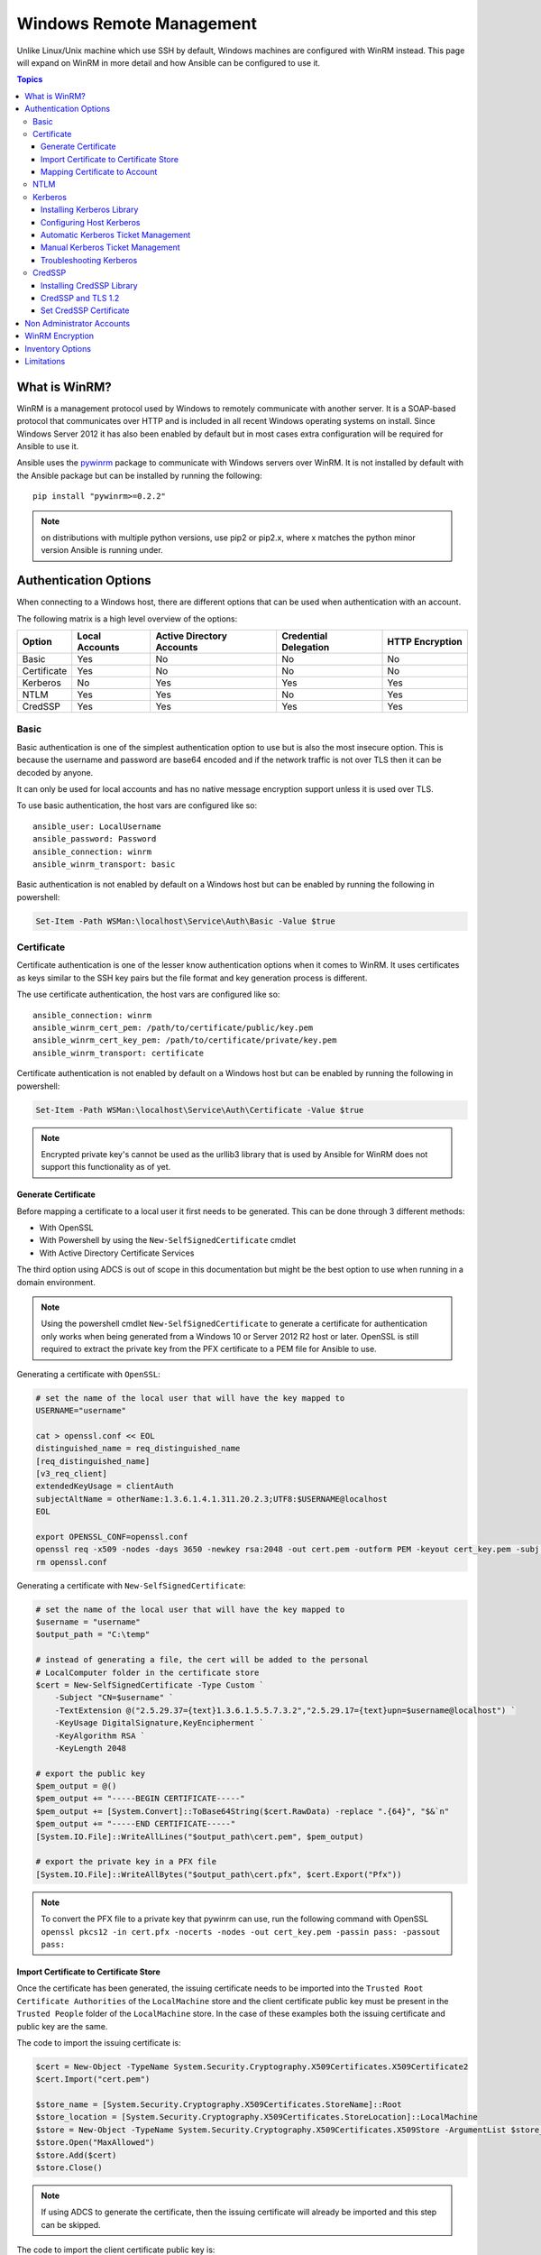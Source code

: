Windows Remote Management
=========================
Unlike Linux/Unix machine which use SSH by default, Windows machines are
configured with WinRM instead. This page will expand on WinRM in more detail
and how Ansible can be configured to use it.

.. contents:: Topics

What is WinRM?
``````````````
WinRM is a management protocol used by Windows to remotely communicate with
another server. It is a SOAP-based protocol that communicates over HTTP and is
included in all recent Windows operating systems on install. Since Windows
Server 2012 it has also been enabled by default but in most cases extra
configuration will be required for Ansible to use it.

Ansible uses the `pywinrm <https://github.com/diyan/pywinrm>`_ package to
communicate with Windows servers over WinRM. It is not installed by default
with the Ansible package but can be installed by running the following::

   pip install "pywinrm>=0.2.2"

.. Note:: on distributions with multiple python versions, use pip2 or pip2.x,
    where x matches the python minor version Ansible is running under.

Authentication Options
``````````````````````
When connecting to a Windows host, there are different options that can be used
when authentication with an account.

The following matrix is a high level overview of the options:

+-------------+----------------+---------------------------+-----------------------+-----------------+
| Option      | Local Accounts | Active Directory Accounts | Credential Delegation | HTTP Encryption |
+=============+================+===========================+=======================+=================+
| Basic       | Yes            | No                        | No                    | No              |
+-------------+----------------+---------------------------+-----------------------+-----------------+
| Certificate | Yes            | No                        | No                    | No              |
+-------------+----------------+---------------------------+-----------------------+-----------------+
| Kerberos    | No             | Yes                       | Yes                   | Yes             |
+-------------+----------------+---------------------------+-----------------------+-----------------+
| NTLM        | Yes            | Yes                       | No                    | Yes             |
+-------------+----------------+---------------------------+-----------------------+-----------------+
| CredSSP     | Yes            | Yes                       | Yes                   | Yes             |
+-------------+----------------+---------------------------+-----------------------+-----------------+

Basic
-----
Basic authentication is one of the simplest authentication option to use but is
also the most insecure option. This is because the username and password are
base64 encoded and if the network traffic is not over TLS then it can be
decoded by anyone.

It can only be used for local accounts and has no native message encryption
support unless it is used over TLS.

To use basic authentication, the host vars are configured like so::

    ansible_user: LocalUsername
    ansible_password: Password
    ansible_connection: winrm
    ansible_winrm_transport: basic

Basic authentication is not enabled by default on a Windows host but can be
enabled by running the following in powershell:

.. code-block:: powershell

    Set-Item -Path WSMan:\localhost\Service\Auth\Basic -Value $true

Certificate
-----------
Certificate authentication is one of the lesser know authentication options
when it comes to WinRM. It uses certificates as keys similar to the SSH key
pairs but the file format and key generation process is different.

The use certificate authentication, the host vars are configured like so::

    ansible_connection: winrm
    ansible_winrm_cert_pem: /path/to/certificate/public/key.pem
    ansible_winrm_cert_key_pem: /path/to/certificate/private/key.pem
    ansible_winrm_transport: certificate

Certificate authentication is not enabled by default on a Windows host but can
be enabled by running the following in powershell:

.. code-block:: powershell

    Set-Item -Path WSMan:\localhost\Service\Auth\Certificate -Value $true

.. Note:: Encrypted private key's cannot be used as the urllib3 library that
    is used by Ansible for WinRM does not support this functionality as of yet.

Generate Certificate
++++++++++++++++++++
Before mapping a certificate to a local user it first needs to be generated.
This can be done through 3 different methods:

* With OpenSSL
* With Powershell by using the ``New-SelfSignedCertificate`` cmdlet
* With Active Directory Certificate Services

The third option using ADCS is out of scope in this documentation but might be
the best option to use when running in a domain environment.

.. Note:: Using the powershell cmdlet ``New-SelfSignedCertificate`` to generate
    a certificate for authentication only works when being generated from a
    Windows 10 or Server 2012 R2 host or later. OpenSSL is still required to
    extract the private key from the PFX certificate to a PEM file for Ansible
    to use.

Generating a certificate with ``OpenSSL``:

.. code-block:: shell

    # set the name of the local user that will have the key mapped to
    USERNAME="username"

    cat > openssl.conf << EOL
    distinguished_name = req_distinguished_name
    [req_distinguished_name]
    [v3_req_client]
    extendedKeyUsage = clientAuth
    subjectAltName = otherName:1.3.6.1.4.1.311.20.2.3;UTF8:$USERNAME@localhost
    EOL

    export OPENSSL_CONF=openssl.conf
    openssl req -x509 -nodes -days 3650 -newkey rsa:2048 -out cert.pem -outform PEM -keyout cert_key.pem -subj "/CN=$USERNAME" -extensions v3_req_client
    rm openssl.conf


Generating a certificate with ``New-SelfSignedCertificate``:

.. code-block:: powershell

    # set the name of the local user that will have the key mapped to
    $username = "username"
    $output_path = "C:\temp"

    # instead of generating a file, the cert will be added to the personal
    # LocalComputer folder in the certificate store
    $cert = New-SelfSignedCertificate -Type Custom `
        -Subject "CN=$username" `
        -TextExtension @("2.5.29.37={text}1.3.6.1.5.5.7.3.2","2.5.29.17={text}upn=$username@localhost") `
        -KeyUsage DigitalSignature,KeyEncipherment `
        -KeyAlgorithm RSA `
        -KeyLength 2048
    
    # export the public key
    $pem_output = @()
    $pem_output += "-----BEGIN CERTIFICATE-----"
    $pem_output += [System.Convert]::ToBase64String($cert.RawData) -replace ".{64}", "$&`n"
    $pem_output += "-----END CERTIFICATE-----"
    [System.IO.File]::WriteAllLines("$output_path\cert.pem", $pem_output)

    # export the private key in a PFX file
    [System.IO.File]::WriteAllBytes("$output_path\cert.pfx", $cert.Export("Pfx"))


.. Note:: To convert the PFX file to a private key that pywinrm can use, run
    the following command with OpenSSL
    ``openssl pkcs12 -in cert.pfx -nocerts -nodes -out cert_key.pem -passin pass: -passout pass:``

Import Certificate to Certificate Store
+++++++++++++++++++++++++++++++++++++++
Once the certificate has been generated, the issuing certificate needs to be
imported into the ``Trusted Root Certificate Authorities`` of the
``LocalMachine`` store and the client certificate public key must be present
in the ``Trusted People`` folder of the ``LocalMachine`` store. In the case of
these examples both the issuing certificate and public key are the same.

The code to import the issuing certificate is:

.. code-block:: powershell

    $cert = New-Object -TypeName System.Security.Cryptography.X509Certificates.X509Certificate2
    $cert.Import("cert.pem")

    $store_name = [System.Security.Cryptography.X509Certificates.StoreName]::Root
    $store_location = [System.Security.Cryptography.X509Certificates.StoreLocation]::LocalMachine
    $store = New-Object -TypeName System.Security.Cryptography.X509Certificates.X509Store -ArgumentList $store_name, $store_location
    $store.Open("MaxAllowed")
    $store.Add($cert)
    $store.Close()


.. Note:: If using ADCS to generate the certificate, then the issuing
    certificate will already be imported and this step can be skipped.

The code to import the client certificate public key is:

.. code-block:: powershell

    $cert = New-Object -TypeName System.Security.Cryptography.X509Certificates.X509Certificate2
    $cert.Import("cert.pem")

    $store_name = [System.Security.Cryptography.X509Certificates.StoreName]::TrustedPeople
    $store_location = [System.Security.Cryptography.X509Certificates.StoreLocation]::LocalMachine
    $store = New-Object -TypeName System.Security.Cryptography.X509Certificates.X509Store -ArgumentList $store_name, $store_location
    $store.Open("MaxAllowed")
    $store.Add($cert)
    $store.Close()


Mapping Certificate to Account
++++++++++++++++++++++++++++++
Once the certificate has been import then it needs to be mapped to the relevant
local user account.

This can be done with the following powershell command:

.. code-block:: powershell

    $username = "username"
    $password = ConvertTo-SecureString -String "password" -AsPlainText -Force
    $credential = New-Object -TypeName System.Management.Automation.PSCredential -ArgumentList $username, $password

    # this is the issuer thumbprint which in the case of a self generated cert
    # is the public key thumbprint, additional logic may be required for other
    # scenarios
    $thumbprint = (Get-ChildItem -Path cert:\LocalMachine\root | Where-Object { $_.Subject -eq "CN=$username" }).Thumbprint

    New-Item -Path WSMan:\localhost\ClientCertificate `
        -Subject "$username@localhost" `
        -URI * `
        -Issuer $thumbprint `
        -Credential $credential `
        -Force


Once this is complete, the hostvar ``ansible_winrm_cert_pem`` should be set to
the path of the public key and ``ansible_winrm_cert_key_pem`` should be set to
the path of the private key.

NTLM
----
NTLM is an older authentication mechanism used by Microsoft and can support
both local and domain accounts. By default NTLM is enabled on the WinRM
service so no actions are required before using it.

This is easiest authentication protocol to use and is more secure than
``Basic`` auth. If running in a domain environment, ``Kerberos`` should be used
in favour of NTLM. 

Some of the reasons why Kerberos is preferred over NTLM are:

* NTLM is an older protocol and as such does not support the newer encryption
  protocols
* NTLM is slower to authenticate as there are more round trips to the host in
  the authentication stage
* NTLM does not allow credential delegation while Kerberos does

To use NTLM authentication, the host vars are configured like so::

    ansible_user: LocalUsername
    ansible_password: Password
    ansible_connection: winrm
    ansible_winrm_transport: ntlm

Kerberos
--------
Kerberos is the recommended authentication option to use when running in a
domain environment. It supports extra features like credential delegation,
message encryption over HTTP and is one of the more secure options that
are available through WinRM.

Kerberos requires some more setup work on the Ansible host before it can be
used properly.

To use Kerberos authentication, the host vars are configured like so::

    ansible_user: username@MY.DOMAIN.COM
    ansible_password: Password
    ansible_connection: winrm
    ansible_winrm_transport: kerberos

As of Ansible 2.3, the Kerberos ticket will be created based on
``ansible_user`` and ``ansible_password``. If running on an older Ansible
release or when ``ansible_winrm_kinit_mode`` is ``manual`` then a Kerberos
ticket must already be obtained. See below for more details.

There are some extra host variables that can be set as shown below::

    ansible_winrm_kinit_mode: managed/manual (manual means Ansible will not obtain a ticket)
    ansible_winrm_kinit_cmd: the kinit binary to use to obtain a Kerberos ticket (default to kinit)
    ansible_winrm_keytab: the path to the keytab file
    ansible_winrm_kerberos_delegation: allows the credentials to traverse multiple hops
    ansible_winrm_kerberos_hostname_override: the hostname to be used for the kerberos exchange

Installing Kerberos Library
+++++++++++++++++++++++++++
In order to authenticate with Kerberos, their are some system dependencies that
must be installed first. The below script lists the dependencies based on the
distro:

.. code-block:: shell

    # Via Yum (RHEL/Centos/Fedora)
    yum -y install python-devel krb5-devel krb5-libs krb5-workstation

    # Via Apt (Ubuntu)
    sudo apt-get install python-dev libkrb5-dev krb5-user

    # Via Portage (Gentoo)
    emerge -av app-crypt/mit-krb5
    emerge -av dev-python/setuptools

    # Via Pkg (FreeBSD)
    sudo pkg install security/krb5

    # Via OpenCSW (Solaris)
    pkgadd -d http://get.opencsw.org/now
    /opt/csw/bin/pkgutil -U
    /opt/csw/bin/pkgutil -y -i libkrb5_3

    # Via Pacman (Arch Linux)
    pacman -S krb5


Once the dependencies have been installed, the ``python-kerberos`` wrapper can
be install via ``pip``:

.. code-block:: shell

    pip install pywinrm[kerberos]


Configuring Host Kerberos
+++++++++++++++++++++++++
Once the dependencies have been installed, it will need to be configured so
that it can communicate with a domain. This configuration is done through the
``/etc/krb5.conf`` file which should be installed as a result of installing the
packages above.

In the section that starts with:

::

    [realms]

Add the full domain name and the fully qualified domain names of the primary
and secondary Active Directory domain controllers. It should look something
like this:

::

    [realms]
        MY.DOMAIN.COM = {
            kdc = domain-controller1.my.domain.com
            kdc = domain-controller2.my.domain.com
        }

In the section that starts with:

::

    [domain_realm]

Add a line like the following for each domain that Ansible needs access for:

::

    [domain_realm]
        .my.domain.com = MY.DOMAIN.COM

You can configure other settings in this file such as the default domain, see
`krb5.conf <https://web.mit.edu/kerberos/krb5-1.12/doc/admin/conf_files/krb5_conf.html>`_
for more details.

Automatic Kerberos Ticket Management
++++++++++++++++++++++++++++++++++++
Since Ansible 2.3, it will default to automatically managing kerberos tickets
both ``ansible_user`` and ``ansible_password`` are specified for a host. In
this process a new ticket is created in a temporary credential cache for each
host. This is done before each task executes (to minimize the chance of ticket
expiration). The temporary credential caches are deleted after each task
completes and will not interfere with the default credential cache.

To disable automatic ticket management set ``ansible_winrm_kinit_mode=manual``
via the inventory.

Automatic ticket management requires a standard ``kinit`` binary on the control
host system path. To specify a different location or binary name, set the
``ansible_winrm_kinit_cmd`` hostvar to the fully qualified path to a MIT krbv5
``kinit``-compatible binary.

Manual Kerberos Ticket Management
+++++++++++++++++++++++++++++++++
To manually management Kerberos tickets, the ``kinit`` binary is used. To
obtain a new ticket the following command is used:

.. code-block:: shell

    kinit username@MY.DOMAIN.COM

.. Note:: The domain part has to be fully qualified and must be in upper case.

To see what tickets (if any) have been acquired, use the following command:

.. code-block:: shell

    klist

To destroy all the tickets that have been acquired, use the following command:

.. code-block:: shell

    kdestroy

Troubleshooting Kerberos
++++++++++++++++++++++++
Kerberos is higly reliant on the environment setup being correct for it to
work. If issues are occuring check the following:

* The hostname set for the Windows host is the FQDN and not an IP address

* The forward and reverse DNS lookups are working properly in the domain. To
  test this, ping the windows host by name and then use the ip address returned
  with ``nslookup``. The same name should be returned when using ``nslookup``
  on the IP address.

* The Anisble host's clock is synchronised with the domain controller. Kerberos
  is time sensitive and a little clock drift can cause the ticket generation
  process to fail.

* Check the real fully qualified domain name for the domain is configured in
  the ``krb5.conf`` file. To check this run::

    kinit -C username@MY.DOMAIN.COM
    klist

  If the domain name return by ``klist`` is different from the one requested,
  an alias is being used. The ``krb5.conf`` file needs to be updated so that
  the FQDN is used and not its alias.

CredSSP
-------
CredSSP authentication is a newer authentication protocol that allows
credential delegation. This is achieved by encrypting the username and password
after authentication has succeeded and sending that to the server using the
CredSSP protocol.

Because the username and password are sent to the server to be used for double
hop authentication, ensure the hosts that the Windows one communicates with are
not compromised and are trusted.

CredSSP can be used for both local and domain accounts and also supports
message encryption over HTTP.

To use CredSSP authentication, the host vars are configured like so::

    ansible_user: Username
    ansible_password: Password
    ansible_connection: winrm
    ansible_winrm_transport: credssp

There are some extra host variables that can be set as shown below::

    ansible_winrm_credssp_disable_tlsv1_2: when true will not use TLS 1.2 in the CredSSP auth process

CredSSP authentication is not enabled by default on a Windows host but can
be enabled by running the following in powershell:

.. code-block:: powershell

    Enable-WSManCredSSP -Role Server -Force

Installing CredSSP Library
++++++++++++++++++++++++++

The ``requests-credssp`` wrapper can be installed via ``pip``:

.. code-block:: bash

    pip install pywinrm[credssp]

CredSSP and TLS 1.2
+++++++++++++++++++
By default the ``requests-credssp`` library is configured to authenticate over
a TLS 1.2 protocol. TLS 1.2 is installed and enabled by default from Server 2012
and Windows 8 onwards. 

There are two ways that older hosts can be used with CredSSP, which are:

* Install and enable a hotfix to enable TLS 1.2 support. This is the
  recommended when using Server 2008 R2 and Windows 7.

* Set ``ansible_winrm_credssp_disable_tlsv1_2=True`` in the inventory to run
  over TLS 1.0. This is the only option when connecting to Server 2008 as it
  has no way of supporting TLS 1.2

To enable TLS 1.2 support on Server 2008 R2 and Windows 7, the optional update
`KRB3080079 <https://support.microsoft.com/en-us/help/3080079/update-to-add-rds-support-for-tls-1.1-and-tls-1.2-in-windows-7-or-windows-server-2008-r2>`_
needs to be installed. Once installed and the host rebooted, run the following
powershell commands to enable TLS 1.2:

.. code-block:: powershell

    $reg_path = "HKLM:\SYSTEM\CurrentControlSet\Control\SecurityProvider\SCHANNEL\Protocols\TLS 1.2"
    New-Item -Path $reg_path
    New-Item -Path "$reg_path\Server"
    New-Item -Path "$reg_path\Client"

    New-ItemProperty -Path "$reg_path\Server" -Name "Enabled" -Value 1 -PropertyType DWord
    New-ItemProperty -Path "$reg_path\Server" -Name "DisabledByDefault" -Value 0 -PropertyType DWord
    New-ItemProperty -Path "$reg_path\Client" -Name "Enabled" -Value 1 -PropertyType DWord
    New-ItemProperty -Path "$reg_path\Client" -Name "DisabledByDefault" -Value 0 -PropertyType DWord

Set CredSSP Certificate
+++++++++++++++++++++++
CredSSP works by encrypting the credentials through the TLS protocol and by
default it uses a self signed certificate. The ``CertificateThumbprint`` option
under the WinRM service configuration can be used to specify the thumbprint of
another certificate.

.. Note:: This certificate thumbprint is different from the WinRM listener
    thumbprint and is completely indepenent from it. The message transport
    is still sent over the WinRM listener but all the TLS encryption processes
    are done with the certificate set by the service level certificate of that
    thumbprint.

To explicitly set the certificate to use for CredSSP, use the code below:

.. code-block:: powershell

    # note the value $certificate_thumbprint will be different in each
    # situation, this needs to be set based on the cert that is used.
    $certificate_thumbprint = "7C8DCBD5427AFEE6560F4AF524E325915F51172C"

    # set the thumbprint value
    Set-Item -Path WSMan:\localhost\Service\CertificateThumbprint -Value $certificate_thumbprint

Non Administrator Accounts
``````````````````````````
By default WinRM is configured to only allow accounts in the local
``Administrators`` group to run over WinRM. This restriction can be lifted by
running the following command:

.. code-block:: powershell

    winrm configSDDL default

In the box displayed after running the above, the new user/group must have the
``Read`` and ``Execute`` permissions for it to work.

While non administrator accounts can be used with WinRM, there is a lot less
that can be done with these accounts so it is not a common use cases and tested
with modules.

WinRM Encryption
````````````````
By default WinRM will fail to work when running over an unencrypted channel.
The WinRM protocol considers the channel to be encrypted if using TLS over HTTP
(HTTPS) or using message level encryption. Using WinRM with TLS is the
recommended option as it works with all authentication options but requires
a certificate to be created and used on the WinRM listener.

The ``ConfigureRemotingForAnsible.ps1`` creates a self signed certificate and
creates the listener with that certificate. If in a domain environment, ADCS
can also create a certificate for the host that is issued by the domain itself.

If using HTTPS is not an option then HTTP can be used when the authentication
option is ``NTLM``, ``Kerberos`` or ``CredSSP``. These protocols will encrypt
the WinRM payload with their own encryption method before sending it to the
server. The message level encryption is not used when running over HTTPS as the
encryption uses the more secure TLS protocol instead. If both transport and
message encryption is required, set ``ansible_winrm_message_encryption=always``
in the host vars.

A last resort is to disable the encryption check on the Windows host. This
should only be used for developmental and debugging purposes as anything sent
from Ansible can viewed by anyone on the network. To disable the encryption
check the following command can be run in powershell:

.. code-block:: powershell

    Set-Item -Path WSMan:\localhost\Service\AllowUnencrypted -Value $true

.. Note:: One final warning, do not disable the encryption check unless it is
    absolutey required. Doing so will leave any sensitive information such as
    credentials and secret files viewable by anyone on the network.

Inventory Options
`````````````````
Ansible's windows support relies on a few standard variables to indicate the
username, password, and connection type of the remote hosts. These variables
are most easily set up in the inventory but can be set on the ``host_vars``/
``group_vars`` level.

When setting the inventory the following variables are requires to be set in
most cases::

    # it is suggested that tese be encrypted with ansible-vault:
    # ansible-vault edit group_vars/windows.yml
    
    ansible_user: Administrator
    ansible_password: SecretPasswordGoesHere
    ansible_connection: winrm

Using the variables above, Ansible will connect to the Windows host with Basic
authentication through HTTPS. If ``ansible_user`` has a SPN value like
``username@MY.DOMAIN.COM`` then the authentication option will be over
Kerberos.

As of Ansible 2.0, the following custom inventory variables are also supported
for additional configuration of WinRM connections:

* ``ansible_port``: The port WinRM will run over, HTTPS is ``5986`` which is
  the default while HTTP is ``5985``

* ``ansible_winrm_scheme``: Specify the connection scheme (``http`` or
  ``https``) to use for the WinRM connection. Ansible uses ``https`` by default
  unless ``ansible_port`` is ``5985``

* ``ansible_winrm_path``: Specify an alternate path to the WinRM endpoint,
  Ansible uses ``/wsman`` by default

* ``ansible_winrm_realm``: Specify the realm to use for Kerberos
  authentication. If ``ansible_user`` contains ``@``, Ansible will use the part
  of the username after ``@`` by default

* ``ansible_winrm_transport``: Specify one or more authentication transport
  options as a comma-separated list. By default, Ansible will use ``kerberos,
  basic`` if the ``kerberos`` module is installed and a realm is defined,
  otherwise it will be ``plaintext``

* ``ansible_winrm_server_cert_validation``: Specify the server certificate
  validation mode (``ignore`` or ``validate``). Ansible defaults to
  ``validate`` on Python 2.7.9 and higher, which will result in certificate
  validation errors against the Windows self-signed certificates. Unless
  verifiable certificates have been configured on the WinRM listeners, this
  should be set to ``ignore``

* ``ansible_winrm_operation_timeout_sec``: Increase the default timeout for
  WinRM operations, Ansible uses ``20`` by default

* ``ansible_winrm_read_timeout_sec``: Increase the WinRM read timeout, Ansible
  uses ``30`` by default. Useful if there are intermittent network issues and
  read timeout errors keep occurring

* ``ansible_winrm_message_encryption``: Specify the message encryption
  operation (``auto``, ``always``, ``never``) to use, Ansible uses ``auto`` by
  default. ``auto`` means message encryption is only used when
  ``ansible_winrm_scheme`` is ``http`` and ``ansible_winrm_transport`` supports
  message encryption. ``always`` means message encryption will always be used
  and ``never`` means message encryption will never be used

* ``ansible_winrm_*``: Any additional keywork arguments supported by
  ``winrm.Protocol`` may be provided in place of ``*``

As well as the above list, there are also specific variables that are are set
for an authentication option. See the auth section for that option for more
details.

.. Note:: Ansible 2.0 has deprecated the "ssh" from ``ansible_ssh_user``,
    ``ansible_ssh_pass``, ``ansible_ssh_host``, and ``ansible_ssh_port`` to
    become ``ansible_user``, ``ansible_password``, ``ansible_host``, and
    ``ansible_port``. If using a version of Ansible prior to 2.0, the older
    style (``ansible_ssh_*``) should be used instead. The shorter variables
    are ignored, without warning, in older versions of Ansible.

.. Note:: ``ansible_winrm_message_encryption`` is different from transport
    encryption done over TLS. The WinRM payload is still encrypted with TLS
    when run over HTTPS, even if ``ansible_winrm_message_encryption=never``.

Limitations
```````````
Due to the design of the protocol by Microsoft, there are a few limitations
when using WinRM that can cause issues when creating playbooks for Ansible.

Some of the major limitations of WinRM are:

* Credentials are not delegated on every authentication transport which causes
  authentication errors when accessing network resources or installing certain
  programs

* A lot of calls to the Windows Update API are blocked when running over WinRM

* Some programs fail to install with WinRM due to no credential delegation or
  they access forbidden Windows API like WUA over WinRM

* Commands under WinRM are done under a non interactive session which can break
  certain commands or executables from running

* Run a process that interacts with ``DPAPI``, this can include installers that
  call this like the SQL Server installer

There are three ways in which these issues can be bypassed which are:

* Set ``ansible_winrm_transport`` to ``credssp`` or ``kerberos`` (with
  ``ansible_winrm_kerberos_delegation=true``) to bypass the double hop issue
  and access network resources

* Use ``become`` to bypass all WinRM restrictions and run a command as it would
  locally. Unlike using an authentication transport like ``credssp`` this will
  also remove the non-interactive restriction and API restrictions like WUA and
  DPAPI

* Use a scheduled task to run a command which can be created with the
  ``win_scheduled_task`` module. Like ``become`` this bypasses all WinRM
  restrictions but can only run a command and not modules.


.. seealso::

   :doc:`index`
       The documentation index
   :doc:`playbooks`
       An introduction to playbooks
   :doc:`playbooks_best_practices`
       Best practices advice
   `List of Windows Modules <http://docs.ansible.com/list_of_windows_modules.html>`_
       Windows specific module list, all implemented in PowerShell
   `User Mailing List <http://groups.google.com/group/ansible-project>`_
       Have a question?  Stop by the google group!
   `irc.freenode.net <http://irc.freenode.net>`_
       #ansible IRC chat channel
